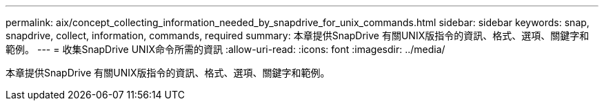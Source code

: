 ---
permalink: aix/concept_collecting_information_needed_by_snapdrive_for_unix_commands.html 
sidebar: sidebar 
keywords: snap, snapdrive, collect, information, commands, required 
summary: 本章提供SnapDrive 有關UNIX版指令的資訊、格式、選項、關鍵字和範例。 
---
= 收集SnapDrive UNIX命令所需的資訊
:allow-uri-read: 
:icons: font
:imagesdir: ../media/


[role="lead"]
本章提供SnapDrive 有關UNIX版指令的資訊、格式、選項、關鍵字和範例。
